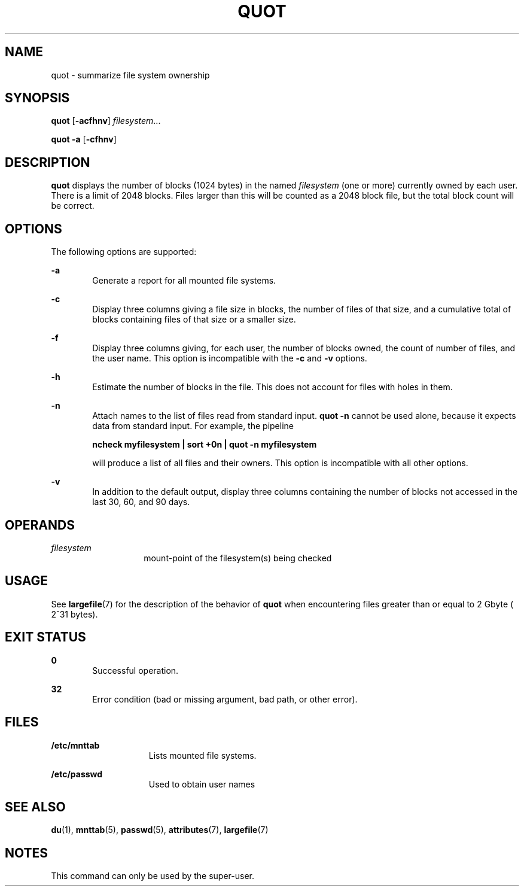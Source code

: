 '\" te
.\" Copyright (c) 2001, Sun Microsystems, Inc.  All Rights Reserved
.\" Copyright 1989 AT&T
.\" The contents of this file are subject to the terms of the Common Development and Distribution License (the "License").  You may not use this file except in compliance with the License.
.\" You can obtain a copy of the license at usr/src/OPENSOLARIS.LICENSE or http://www.opensolaris.org/os/licensing.  See the License for the specific language governing permissions and limitations under the License.
.\" When distributing Covered Code, include this CDDL HEADER in each file and include the License file at usr/src/OPENSOLARIS.LICENSE.  If applicable, add the following below this CDDL HEADER, with the fields enclosed by brackets "[]" replaced with your own identifying information: Portions Copyright [yyyy] [name of copyright owner]
.TH QUOT 8 "May 30, 2001"
.SH NAME
quot \- summarize file system ownership
.SH SYNOPSIS
.LP
.nf
\fBquot\fR [\fB-acfhnv\fR] \fIfilesystem\fR...
.fi

.LP
.nf
\fBquot\fR \fB-a\fR [\fB-cfhnv\fR]
.fi

.SH DESCRIPTION
.sp
.LP
\fBquot\fR displays the number of blocks (1024 bytes) in the named
\fIfilesystem\fR (one or more) currently owned by each user. There is a limit
of 2048 blocks. Files larger than this will be counted as a 2048 block file,
but the total block count will be correct.
.SH OPTIONS
.sp
.LP
The following options are supported:
.sp
.ne 2
.na
\fB\fB-a\fR\fR
.ad
.RS 6n
Generate a report for all mounted file systems.
.RE

.sp
.ne 2
.na
\fB\fB-c\fR\fR
.ad
.RS 6n
Display three columns giving a file size in blocks, the number of files of that
size, and a cumulative total of blocks containing files of that size or a
smaller size.
.RE

.sp
.ne 2
.na
\fB\fB-f\fR\fR
.ad
.RS 6n
Display three columns giving, for each user, the number of blocks owned, the
count of number of files, and the user name. This option is incompatible with
the \fB-c\fR and \fB-v\fR options.
.RE

.sp
.ne 2
.na
\fB\fB-h\fR\fR
.ad
.RS 6n
Estimate the number of blocks in the file. This does not account for files with
holes in them.
.RE

.sp
.ne 2
.na
\fB\fB-n\fR\fR
.ad
.RS 6n
Attach names to the list of files read from standard input. \fBquot\fR \fB-n\fR
cannot be used alone, because it expects data from standard input. For example,
the pipeline
.sp
\fBncheck myfilesystem | sort +0n | quot \fR\fB-n\fR\fB myfilesystem\fR
.sp
will produce a list of all files and their owners. This option is incompatible
with all other options.
.RE

.sp
.ne 2
.na
\fB\fB-v\fR\fR
.ad
.RS 6n
In addition to the default output, display three columns containing the number
of blocks not accessed in the last 30, 60, and 90 days.
.RE

.SH OPERANDS
.sp
.ne 2
.na
\fB\fIfilesystem\fR\fR
.ad
.RS 14n
mount-point of the filesystem(s) being checked
.RE

.SH USAGE
.sp
.LP
See \fBlargefile\fR(7) for the description of the behavior of \fBquot\fR when
encountering files greater than or equal to 2 Gbyte ( 2^31 bytes).
.SH EXIT STATUS
.sp
.ne 2
.na
\fB\fB0\fR\fR
.ad
.RS 6n
Successful operation.
.RE

.sp
.ne 2
.na
\fB\fB32\fR\fR
.ad
.RS 6n
Error condition (bad or missing argument, bad path, or other error).
.RE

.SH FILES
.sp
.ne 2
.na
\fB\fB/etc/mnttab\fR\fR
.ad
.RS 15n
Lists mounted file systems.
.RE

.sp
.ne 2
.na
\fB\fB/etc/passwd\fR\fR
.ad
.RS 15n
Used to obtain user names
.RE

.SH SEE ALSO
.sp
.LP
\fBdu\fR(1),
\fBmnttab\fR(5),
\fBpasswd\fR(5),
\fBattributes\fR(7),
\fBlargefile\fR(7)
.SH NOTES
.sp
.LP
This command can only be used by the super-user.
